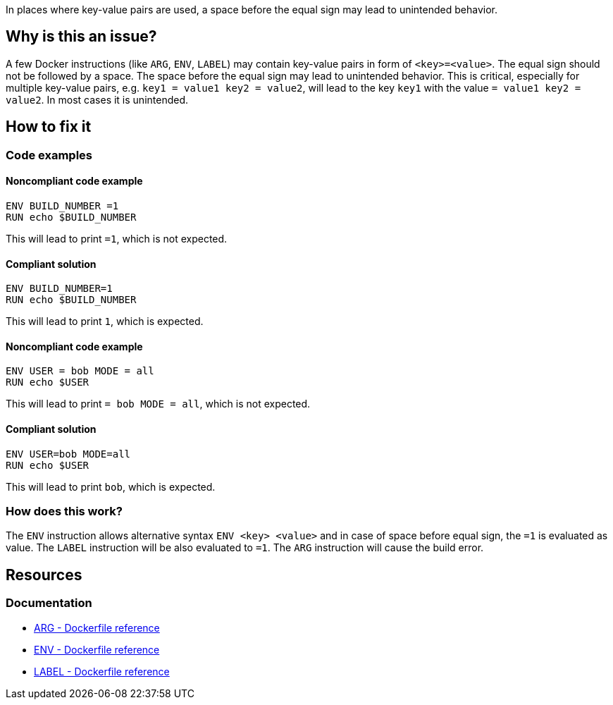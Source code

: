 In places where key-value pairs are used, a space before the equal sign may lead to unintended behavior.

== Why is this an issue?

A few Docker instructions (like `ARG`, `ENV`, `LABEL`) may contain key-value pairs in form of `<key>=<value>`.
The equal sign should not be followed by a space.
The space before the equal sign may lead to unintended behavior.
This is critical, especially for multiple key-value pairs, e.g. `key1 = value1 key2 = value2`, will lead to the key `key1` with the value `= value1 key2 = value2`.
In most cases it is unintended.

== How to fix it

=== Code examples

==== Noncompliant code example

[source,docker,diff-id=1,diff-type=noncompliant]
----
ENV BUILD_NUMBER =1
RUN echo $BUILD_NUMBER
----

This will lead to print `=1`, which is not expected.

==== Compliant solution

[source,docker,diff-id=1,diff-type=compliant]
----
ENV BUILD_NUMBER=1
RUN echo $BUILD_NUMBER
----

This will lead to print `1`, which is expected.

==== Noncompliant code example

[source,docker,diff-id=2,diff-type=noncompliant]
----
ENV USER = bob MODE = all
RUN echo $USER
----

This will lead to print `= bob MODE = all`, which is not expected.

==== Compliant solution

[source,docker,diff-id=2,diff-type=compliant]
----
ENV USER=bob MODE=all
RUN echo $USER
----

This will lead to print `bob`, which is expected.

=== How does this work?

The `ENV` instruction allows alternative syntax `ENV <key> <value>` and in case of space before equal sign, the `=1` is evaluated as value.
The `LABEL` instruction will be also evaluated to `=1`.
The `ARG` instruction will cause the build error.


== Resources
=== Documentation

* https://docs.docker.com/engine/reference/builder/#arg[ARG - Dockerfile reference]
* https://docs.docker.com/engine/reference/builder/#env[ENV - Dockerfile reference]
* https://docs.docker.com/engine/reference/builder/#label[LABEL - Dockerfile reference]

ifdef::env-github,rspecator-view[]
'''
== Implementation Specification
(visible only on this page)

=== Message

Remove the space before the equal sign in the key-value pair, as it can lead to unexpected behavior.

=== Highlighting

Highlight the entire key-value pair containing a space before the equal sign.

'''
endif::env-github,rspecator-view[]
